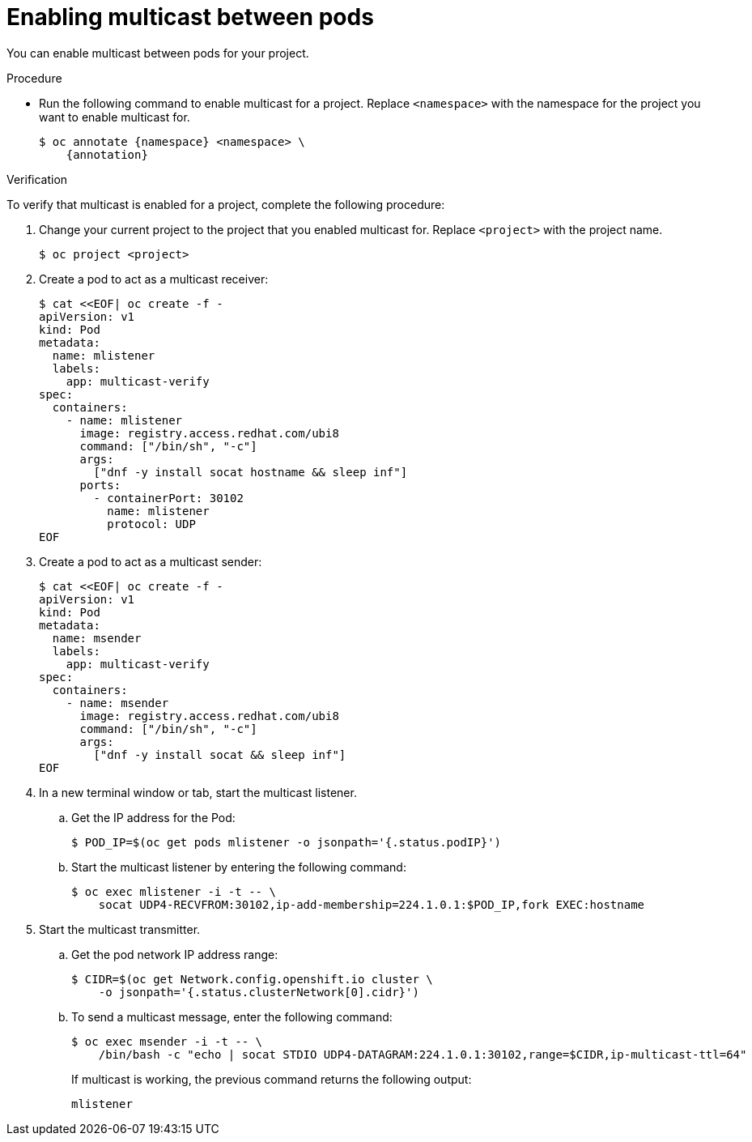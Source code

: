 // Module included in the following assemblies:
//
// * networking/openshift_sdn/enabling-multicast.adoc
// * networking/ovn_kubernetes_network_provider/enabling-multicast.adoc

ifeval::["{context}" == "openshift-sdn-enabling-multicast"]
:namespace: netnamespace
:annotation: netnamespace.network.openshift.io/multicast-enabled=true
endif::[]
ifeval::["{context}" == "ovn-kubernetes-enabling-multicast"]
:namespace: namespace
:annotation: k8s.ovn.org/multicast-enabled=true
endif::[]

[id="nw-enabling-multicast_{context}"]
= Enabling multicast between pods

You can enable multicast between pods for your project.

ifdef::openshift-origin,openshift-online,openshift-enterprise,partner-roks,openshift-webscale[]
.Prerequisites

* Install the OpenShift CLI (`oc`).
* You must log in to the cluster with a user that has the `cluster-admin` role.
endif::[]

ifdef::openshift-rosa,openshift-dedicated[]
.Prerequisites

* Install the OpenShift CLI (`oc`).
* You must log in to the cluster with a user that has the `cluster-admin` or the `dedicated-admin` role.
endif::[]


.Procedure

* Run the following command to enable multicast for a project. Replace `<namespace>` with the namespace for the project you want to enable multicast for.
+
[source,terminal,subs="attributes+"]
----
$ oc annotate {namespace} <namespace> \
    {annotation}
----

.Verification

To verify that multicast is enabled for a project, complete the following procedure:

. Change your current project to the project that you enabled multicast for. Replace `<project>` with the project name.
+
[source,terminal]
----
$ oc project <project>
----

. Create a pod to act as a multicast receiver:
+
[source,terminal]
----
$ cat <<EOF| oc create -f -
apiVersion: v1
kind: Pod
metadata:
  name: mlistener
  labels:
    app: multicast-verify
spec:
  containers:
    - name: mlistener
      image: registry.access.redhat.com/ubi8
      command: ["/bin/sh", "-c"]
      args:
        ["dnf -y install socat hostname && sleep inf"]
      ports:
        - containerPort: 30102
          name: mlistener
          protocol: UDP
EOF
----

. Create a pod to act as a multicast sender:
+
[source,terminal]
----
$ cat <<EOF| oc create -f -
apiVersion: v1
kind: Pod
metadata:
  name: msender
  labels:
    app: multicast-verify
spec:
  containers:
    - name: msender
      image: registry.access.redhat.com/ubi8
      command: ["/bin/sh", "-c"]
      args:
        ["dnf -y install socat && sleep inf"]
EOF
----

. In a new terminal window or tab, start the multicast listener.

.. Get the IP address for the Pod:
+
[source,terminal]
----
$ POD_IP=$(oc get pods mlistener -o jsonpath='{.status.podIP}')
----

.. Start the multicast listener by entering the following command:
+
[source,terminal]
----
$ oc exec mlistener -i -t -- \
    socat UDP4-RECVFROM:30102,ip-add-membership=224.1.0.1:$POD_IP,fork EXEC:hostname
----

. Start the multicast transmitter.

.. Get the pod network IP address range:
+
[source,terminal]
----
$ CIDR=$(oc get Network.config.openshift.io cluster \
    -o jsonpath='{.status.clusterNetwork[0].cidr}')
----

.. To send a multicast message, enter the following command:
+
[source,terminal]
----
$ oc exec msender -i -t -- \
    /bin/bash -c "echo | socat STDIO UDP4-DATAGRAM:224.1.0.1:30102,range=$CIDR,ip-multicast-ttl=64"
----
+
If multicast is working, the previous command returns the following output:
+
----
mlistener
----

ifeval::["{context}" == "openshift-sdn-enabling-multicast"]
:!annotation:
:!namespace:
endif::[]
ifeval::["{context}" == "ovn-kubernetes-enabling-multicast"]
:!annotation:
:!namespace:
endif::[]
